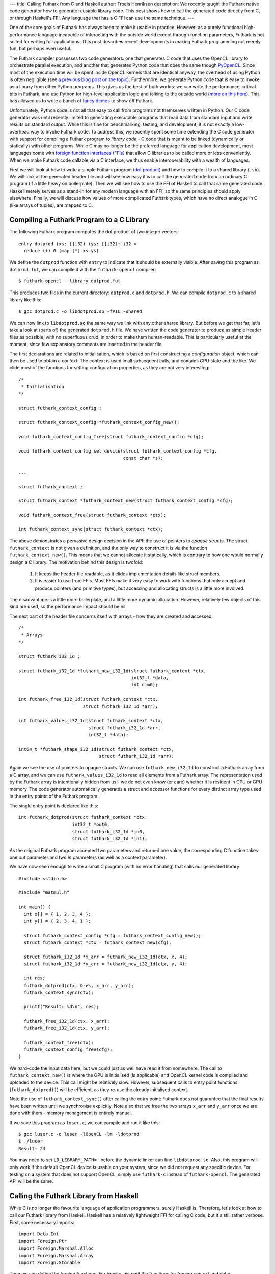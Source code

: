 ---
title: Calling Futhark from C and Haskell
author: Troels Henriksen
description: We recently taught the Futhark native code generator how to generate reusable library code.  This post shows how to call the generated code directly from C, or through Haskell's FFI.  Any language that has a C FFI can use the same technique.
---

One of the core goals of Futhark has always been to make it usable in
practice.  However, as a purely functional high-performance language
incapable of interacting with the outside world except through
function parameters, Futhark is not suited for writing full
applications.  This post describes recent developments in making
Futhark programming not merely fun, but perhaps even useful.

The Futhark compiler possesses two code generators: one that generates
C code that uses the OpenCL library to orchestrate parallel execution,
and another that generates Python code that does the same though
`PyOpenCL <https://mathema.tician.de/software/pyopencl/>`_.  Since
most of the execution time will be spent inside OpenCL kernels that
are identical anyway, the overhead of using Python is often negligible
(see `a previous blog post on the topic
</blog/2016-04-15-futhark-and-pyopencl.html>`_).  Furthermore, we
generate Python code that is easy to invoke as a library from other
Python programs.  This gives us the best of both worlds: we can write
the performance-critical bits in Futhark, and use Python for
high-level application logic and talking to the outside world (`more
on this here </blog/2016-04-25-futhark-and-pygame.html>`_).  This has
allowed us to write a bunch of `fancy demos
</blog/2016-12-04-diving-beet.html>`_ to show off Futhark.

Unfortunately, Python code is not all that easy to call from programs
not themselves written in Python.  Our C code generator was until
recently limited to generating executable programs that read data from
standard input and write results on standard output.  While this is
fine for benchmarking, testing, and development, it is not exactly a
low-overhead way to invoke Futhark code.  To address this, we recently
spent some time extending the C code generator with support for
compiling a Futhark program to *library code* - C code that is meant
to be linked (dynamically or statically) with other programs.  While C
may no longer be the preferred language for application development,
most languages come with `foreign function interfaces (FFIs)
<https://en.wikipedia.org/wiki/Foreign_function_interface>`_ that
allow C libraries to be called more or less conveniently.  When we
make Futhark code callable via a C interface, we thus enable
interoperability with a wealth of languages.

First we will look at how to write a simple Futhark program (`dot
product <https://en.wikipedia.org/wiki/Dot_product>`_) and how to
compile it to a shared library (``.so``).  We will look at the
generated header file and will see how easy it is to call the
generated code from an ordinary C program (if a little heavy on
boilerplate).  Then we will see how to use the FFI of Haskell to call
that same generated code.  Haskell merely serves as a stand-in for any
modern language with an FFI, so the same principles should apply
elsewhere.  Finally, we will discuss how values of more complicated
Futhark types, which have no direct analogue in C (like arrays of
tuples), are mapped to C.

Compiling a Futhark Program to a C Library
------------------------------------------

The following Futhark program computes the dot product of two integer
vectors::

  entry dotprod (xs: []i32) (ys: []i32): i32 =
    reduce (+) 0 (map (*) xs ys)

We define the ``dotprod`` function with ``entry`` to indicate that it
should be externally visible.  After saving this program as
``dotprod.fut``, we can compile it with the ``futhark-opencl``
compiler::

  $ futhark-opencl --library dotprod.fut

This produces two files in the current directory: ``dotprod.c`` and
``dotprod.h``.  We can compile ``dotprod.c`` to a shared library like
this::

  $ gcc dotprod.c -o libdotprod.so -fPIC -shared

We can now link to ``libdotprod.so`` the same way we link with any
other shared library.  But before we get that far, let's take a look
at (parts of) the generated ``dotprod.h`` file.  We have written the
code generator to produce as simple header files as possible, with no
superfluous crud, in order to make them human-readable.  This is
particularly useful at the moment, since few explanatory comments are
inserted in the header file.

The first declarations are related to initialisation, which is based
on first constructing a *configuration* object, which can then be used
to obtain a *context*.  The context is used in all subsequent calls,
and contains GPU state and the like.  We elide most of the functions
for setting configuration properties, as they are not very
interesting::

  /*
   * Initialisation
  */

  struct futhark_context_config ;

  struct futhark_context_config *futhark_context_config_new();

  void futhark_context_config_free(struct futhark_context_config *cfg);

  void futhark_context_config_set_device(struct futhark_context_config *cfg,
                                         const char *s);

  ...

  struct futhark_context ;

  struct futhark_context *futhark_context_new(struct futhark_context_config *cfg);

  void futhark_context_free(struct futhark_context *ctx);

  int futhark_context_sync(struct futhark_context *ctx);

The above demonstrates a pervasive design decision in the API: the use
of pointers to *opaque structs*.  The struct ``futhark_context`` is
not given a definition, and the only way to construct it is via the
function ``futhark_context_new()``.  This means that we cannot
allocate it statically, which is contrary to how one would normally
design a C library.  The motivation behind this design is twofold:

  1. It keeps the header file readable, as it elides implementation
     details like struct members.

  2. It is easier to use from FFIs.  Most FFIs make it very easy to
     work with functions that only accept and produce pointers (and
     primitive types), but accessing and allocating structs is a little
     more involved.

The disadvantage is a little more boilerplate, and a little more
dynamic allocation.  However, relatively few objects of this kind are
used, so the performance impact should be nil.

The next part of the header file concerns itself with arrays - how
they are created and accessed::

  /*
   * Arrays
  */

  struct futhark_i32_1d ;

  struct futhark_i32_1d *futhark_new_i32_1d(struct futhark_context *ctx,
                                            int32_t *data,
                                            int dim0);

  int futhark_free_i32_1d(struct futhark_context *ctx,
                          struct futhark_i32_1d *arr);

  int futhark_values_i32_1d(struct futhark_context *ctx,
                            struct futhark_i32_1d *arr,
                            int32_t *data);

  int64_t *futhark_shape_i32_1d(struct futhark_context *ctx,
                                struct futhark_i32_1d *arr);

Again we see the use of pointers to opaque structs.  We can use
``futhark_new_i32_1d`` to construct a Futhark array from a C array,
and we can use ``futhark_values_i32_1d`` to read all elements from a
Futhark array.  The representation used by the Futhark array is
intentionally hidden from us - we do not even know (or care) whether
it is resident in CPU or GPU memory.  The code generator automatically
generates a struct and accessor functions for every distinct array
type used in the entry points of the Futhark program.

The single entry point is declared like this::

  int futhark_dotprod(struct futhark_context *ctx,
                      int32_t *out0,
                      struct futhark_i32_1d *in0,
                      struct futhark_i32_1d *in1);

As the original Futhark program accepted two parameters and returned
one value, the corresponding C function takes one *out* parameter and
two *in* parameters (as well as a context parameter).

We have now seen enough to write a small C program (with no error
handling) that calls our generated library::

  #include <stdio.h>

  #include "matmul.h"

  int main() {
    int x[] = { 1, 2, 3, 4 };
    int y[] = { 2, 3, 4, 1 };

    struct futhark_context_config *cfg = futhark_context_config_new();
    struct futhark_context *ctx = futhark_context_new(cfg);

    struct futhark_i32_1d *x_arr = futhark_new_i32_1d(ctx, x, 4);
    struct futhark_i32_1d *y_arr = futhark_new_i32_1d(ctx, y, 4);

    int res;
    futhark_dotprod(ctx, &res, x_arr, y_arr);
    futhark_context_sync(ctx);

    printf("Result: %d\n", res);

    futhark_free_i32_1d(ctx, x_arr);
    futhark_free_i32_1d(ctx, y_arr);

    futhark_context_free(ctx);
    futhark_context_config_free(cfg);
  }

We hard-code the input data here, but we could just as well have read
it from somewhere.  The call to ``futhark_context_new()`` is where the
GPU is initialised (is applicable) and OpenCL kernel code is compiled
and uploaded to the device.  This call might be relatively slow.
However, subsequent calls to entry point functions
(``futhark_dotprod()``) will be efficient, as they re-use the already
initialised context.

Note the use of ``futhark_context_sync()`` after calling the entry
point: Futhark does not guarantee that the final results have been
written until we synchronise explicitly.  Note also that we free the
two arrays ``x_arr`` and ``y_arr`` once we are done with them - memory
management is entirely manual.

If we save this program as ``luser.c``, we can compile and run it like
this::

  $ gcc luser.c -o luser -lOpenCL -lm -ldotprod
  $ ./luser
  Result: 24

You may need to set ``LD_LIBRARY_PATH=.`` before the dynamic linker
can find ``libdotprod.so``.  Also, this program will only work if the
default OpenCL device is usable on your system, since we did not
request any specific device.  For testing on a system that does not
support OpenCL, simply use ``futhark-c`` instead of
``futhark-opencl``.  The generated API will be the same.

Calling the Futhark Library from Haskell
----------------------------------------

While C is no longer the favourite language of application
programmers, surely Haskell is.  Therefore, let's look at how to call
our Futhark library from Haskell.  Haskell has a relatively
lightweight FFI for calling C code, but it's still rather verbose.
First, some necessary imports::

  import Data.Int
  import Foreign.Ptr
  import Foreign.Marshal.Alloc
  import Foreign.Marshal.Array
  import Foreign.Storable

Then we can define the foreign functions.  For brevity, we omit the
functions for freeing context and data::

  data Futhark_Context_Config
  foreign import ccall "futhark_context_config_new"
    futhark_context_config_new :: IO (Ptr Futhark_Context_Config)

  data Futhark_Context
  foreign import ccall "futhark_context_new"
    futhark_context_new :: Ptr Futhark_Context_Config -> IO (Ptr Futhark_Context)

  data Futhark_i32_1d
  foreign import ccall "futhark_new_i32_1d"
    futhark_new_i32_1d :: Ptr Futhark_Context -> Ptr Int32
                       -> Int32 -> IO (Ptr Futhark_i32_1d)

  foreign import ccall "futhark_dotprod"
    futhark_dotprod :: Ptr Futhark_Context -> Ptr Int32
                    -> Ptr Futhark_i32_1d -> Ptr Futhark_i32_1d -> IO ()

We use empty data declarations to declare Haskell types corresponding
to the C types.  This is a nice trick for getting type-safe pointers,
but ultimately just a convenience.  Note how easily we are able to
express the pointer-based C functions as Haskell functions.  As the
operations we perform are inherently effectful, we put them in the IO
monad.  This makes the interface somewhat awkward to use from most
Haskell code, but a nicer interface can be built on top of this if
desired.  We can call  the imported functions like this::

  main :: IO ()
  main = do
    cfg <- futhark_context_config_new
    ctx <- futhark_context_new cfg

    x <- newArray [1,2,3,4]
    y <- newArray [2,3,4,1]

    x_arr <- futhark_new_i32_1d ctx x 4
    y_arr <- futhark_new_i32_1d ctx y 4

    res <- alloca $ \res -> do futhark_dotprod ctx res x_arr y_arr
                               peek res
    putStrLn $ "Result: " ++ show res

The Haskell function ``newArray`` produces a C-level heap-allocated
array, which we can pass to ``futhark_new_i32_1d``.  Memory management
is still entirely manual (and since we skip the freeing, this program
leaks memory), but we could easily wrap this in smart pointers with
finalisers to automate it, if we wished.

Compiling and running this program is as straightforward as with C::

  $ ghc luser.hs -lmatmul -lOpenCL
  $ ./luser
  Result: 24

Handling Awkward Futhark Types
------------------------------

Our dot product function uses only types that map easily to C:
primitives and arrays of primitives.  But what happens if we have an
entry point that involves abstract types with hidden definitions, or
types with no clear analogue in C, such as records or arrays of
tuples?  In this case, the generated API defines structs for *opaque
types* that support very few operations.

(Some may argue that records are easily mapped to C structs, and
arrays of tuples to arrays of structs.  This is correct, but we don't
do that yet - it's complicated by the fact that Futhark does not
always represent values in the way indicated by their source language
types, and for example stores an array of pairs by two separate
arrays.  We will probably improve the capabilities of the code
generator in the future, but for now we'll stick with these for our
examples.)

Consider the following contrived program, ``pack.fut``, which contains
two entry points::

  entry pack (xs: []i32) (ys: []i32): [](i32,i32) = zip xs ys

  entry unpack (zs: [](i32,i32)): ([]i32,[]i32) = unzip zs

The ``pack`` function turns two arrays into one array of pairs, and
the ``unpack`` function reverses the operation.  The generated header
file contains the following definitions::

  struct futhark_opaque_z31U814583239044437263 ;

  int futhark_free_opaque_z31U814583239044437263(struct futhark_context *ctx,
                                                 struct futhark_opaque_z31U814583239044437263 *obj);

  int futhark_pack(struct futhark_context *ctx,
                   struct futhark_opaque_z31U814583239044437263 **out0,
                   struct futhark_i32_1d *in0,
                   struct futhark_i32_1d *in1);

  int futhark_unpack(struct futhark_context *ctx,
                     struct futhark_i32_1d **out0,
                     struct futhark_i32_1d **out1,
                     struct futhark_opaque_z31U814583239044437263 *in0);

The unfortunately named struct,
``futhark_opaque_z31U814583239044437263``, represents an array of
tuples.  There is nothing we can do with it except for freeing it, or
passing it back to an entry point.  Clearly we need to improve the
rules by which we generate names for opaque Futhark types (currently
it's a hash of the internal representation), but the basic idea is
sound.

Opaque values typically occur when you are writing a Futhark program
that keeps some kind of state that you don't want the user modifying
or reading directly, but you need access to for each call to an entry
point.  Since Futhark programs are purely functional (and therefore
stateless), having the user to manually pass back the state returned
by the previous call is the only way to accomplish this.

What Remains to be Done
-----------------------

The main missing piece in the generated code is proper error handling.
Python has it easy: just throw an exception and let the automatic
memory management deal with avoiding leaks.  In C, we have to be
careful to avoid leaking memory when we exit early from a function,
and communicating what went wrong to the caller is not easy.  While
our generated code does make an attempt to return proper errors (most
functions return zero on success), most errors will cause a message to
be printed on standard error and the process to be aborted.  This was
fine when we were generating executables, but clearly not acceptable
in library code.

It is also not a given that the current design of the API is
convenient for all users.  We are very interested in figuring out what
kinds of things people may want to use Futhark to, and get some
experience with the current limitations of the design, so we can
improve it.

Finally, it will likely be useful to make the API more flexible.  When
compiling with ``futhark-opencl``, it would be useful if you could
pass in an already existing OpenCL context and command queue when
creating the ``futhark_context``.  And certainly it would be nice if
the values of a Futhark array could be written not just to a CPU
array, but also directly to an OpenCL buffer or texture object, thus
saving a round trip.
